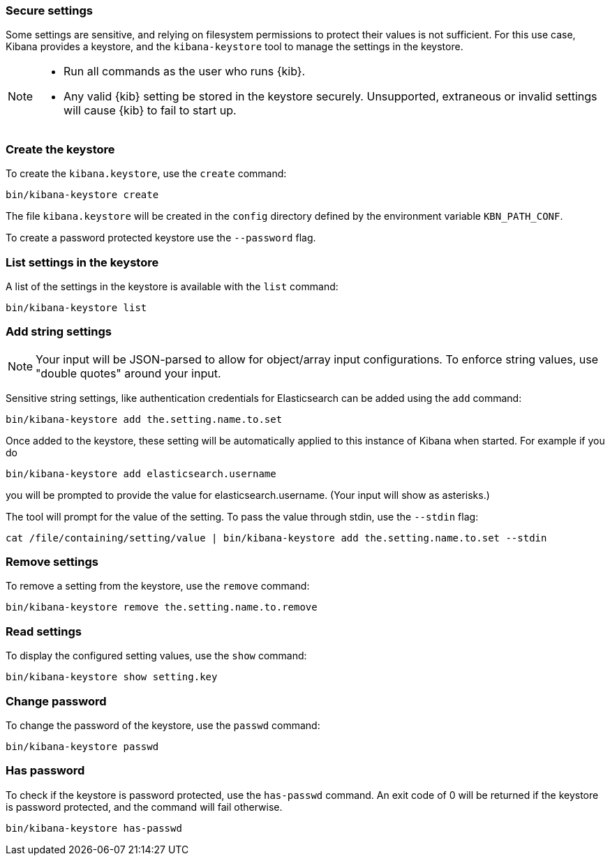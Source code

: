 [[secure-settings]]
=== Secure settings

Some settings are sensitive, and relying on filesystem permissions to protect
their values is not sufficient. For this use case, Kibana provides a
keystore, and the `kibana-keystore` tool to manage the settings in the keystore.

[NOTE]
====
* Run all commands as the user who runs {kib}.
* Any valid {kib} setting be stored in the keystore securely.
   Unsupported, extraneous or invalid settings will cause {kib} to fail to start up.
====

[float]
[[creating-keystore]]
=== Create the keystore

To create the `kibana.keystore`, use the `create` command:

[source,sh]
----------------------------------------------------------------
bin/kibana-keystore create
----------------------------------------------------------------

The file `kibana.keystore` will be created in the `config` directory defined by the
environment variable `KBN_PATH_CONF`.

To create a password protected keystore use the `--password` flag.

[float]
[[list-settings]]
=== List settings in the keystore

A list of the settings in the keystore is available with the `list` command:

[source,sh]
----------------------------------------------------------------
bin/kibana-keystore list
----------------------------------------------------------------

[float]
[[add-string-to-keystore]]
=== Add string settings

NOTE: Your input will be JSON-parsed to allow for object/array input configurations. 
      To enforce string values, use "double quotes" around your input.

Sensitive string settings, like authentication credentials for Elasticsearch
can be added using the `add` command:

[source,sh]
----------------------------------------------------------------
bin/kibana-keystore add the.setting.name.to.set
----------------------------------------------------------------

Once added to the keystore, these setting will be automatically applied
to this instance of Kibana when started. For example if you do

[source,sh]
----------------------------------------------------------------
bin/kibana-keystore add elasticsearch.username
----------------------------------------------------------------

you will be prompted to provide the value for elasticsearch.username.
(Your input will show as asterisks.)

The tool will prompt for the value of the setting. To pass the value
through stdin, use the `--stdin` flag:

[source,sh]
----------------------------------------------------------------
cat /file/containing/setting/value | bin/kibana-keystore add the.setting.name.to.set --stdin
----------------------------------------------------------------

[float]
[[remove-settings]]
=== Remove settings

To remove a setting from the keystore, use the `remove` command:

[source,sh]
----------------------------------------------------------------
bin/kibana-keystore remove the.setting.name.to.remove
----------------------------------------------------------------

[float]
[[read-settings]]
=== Read settings

To display the configured setting values, use the `show` command:

[source, sh]
----------------------------------------------------------------
bin/kibana-keystore show setting.key
----------------------------------------------------------------

[float]
[[change-password]]
=== Change password

To change the password of the keystore, use the `passwd` command: 

[source, sh]
----------------------------------------------------------------
bin/kibana-keystore passwd
----------------------------------------------------------------

[float]
[[has-password]]
=== Has password

To check if the keystore is password protected, use the `has-passwd` command.
An exit code of 0 will be returned if the keystore is password protected, 
and the command will fail otherwise.

[source, sh]
----------------------------------------------------------------
bin/kibana-keystore has-passwd
----------------------------------------------------------------